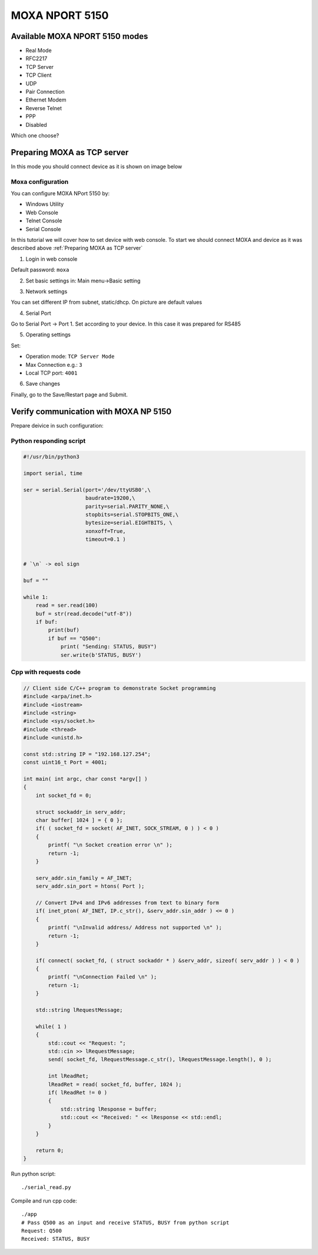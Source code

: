 MOXA NPORT 5150
===============


Available MOXA NPORT 5150 modes
~~~~~~~~~~~~~~~~~~~~~~~~~~~~~~~

- Real Mode
- RFC2217
- TCP Server
- TCP Client
- UDP
- Pair Connection 
- Ethernet Modem
- Reverse Telnet
- PPP
- Disabled

Which one choose?

.. image:: ./modes_tree.png


Preparing MOXA as TCP server
~~~~~~~~~~~~~~~~~~~~~~~~~~~~

In this mode you should connect device as it is shown on image below

.. image:: ./moxa_tcp_server_general.png

    

Moxa configuration
------------------

You can configure MOXA NPort 5150 by:

- Windows Utility
- Web Console
- Telnet Console
- Serial Console


In this tutorial we will cover how to set device with web console. To start we should connect MOXA and device as it was described above :ref:`Preparing MOXA as TCP server`


1. Login in web console

.. image:: ./login_web_console.png

Default password: ``moxa``

2. Set basic settings in: Main menu->Basic setting 

.. image:: ./basic_settings.png


3. Network settings

You can set different IP from subnet, static/dhcp. On picture are default values

.. image:: ./network_settings.png


4. Serial Port

Go to Serial Port -> Port 1. Set according to your device. In this case it was prepared for RS485

.. image:: ./serial_settings.png


5. Operating settings

Set:

- Operation mode: ``TCP Server Mode``
- Max Connection e.g.: ``3``
- Local TCP port: ``4001``

.. image:: ./operating_settings.png



6. Save changes

Finally, go to the Save/Restart page and Submit.


Verify communication with MOXA NP 5150
~~~~~~~~~~~~~~~~~~~~~~~~~~~~~~~~~~~~~~

Prepare deivice in such configuration:

.. image:: ./moxa_tcp_server_verification.png




Python responding script
------------------------

.. code-block:: python

    #!/usr/bin/python3

    import serial, time

    ser = serial.Serial(port='/dev/ttyUSB0',\
                        baudrate=19200,\
                        parity=serial.PARITY_NONE,\
                        stopbits=serial.STOPBITS_ONE,\
                        bytesize=serial.EIGHTBITS, \
                        xonxoff=True,
                        timeout=0.1 )


    # `\n` -> eol sign

    buf = ""

    while 1:
        read = ser.read(100)
        buf = str(read.decode("utf-8"))
        if buf:
            print(buf)
            if buf == "Q500":
                print( "Sending: STATUS, BUSY")
                ser.write(b'STATUS, BUSY')


Cpp with requests code
----------------------

.. code-block:: cpp

    // Client side C/C++ program to demonstrate Socket programming
    #include <arpa/inet.h>
    #include <iostream>
    #include <string>
    #include <sys/socket.h>
    #include <thread>
    #include <unistd.h>

    const std::string IP = "192.168.127.254";
    const uint16_t Port = 4001;

    int main( int argc, char const *argv[] )
    {
        int socket_fd = 0;
        
        struct sockaddr_in serv_addr;
        char buffer[ 1024 ] = { 0 };
        if( ( socket_fd = socket( AF_INET, SOCK_STREAM, 0 ) ) < 0 )
        {
            printf( "\n Socket creation error \n" );
            return -1;
        }

        serv_addr.sin_family = AF_INET;
        serv_addr.sin_port = htons( Port );

        // Convert IPv4 and IPv6 addresses from text to binary form
        if( inet_pton( AF_INET, IP.c_str(), &serv_addr.sin_addr ) <= 0 )
        {
            printf( "\nInvalid address/ Address not supported \n" );
            return -1;
        }

        if( connect( socket_fd, ( struct sockaddr * ) &serv_addr, sizeof( serv_addr ) ) < 0 )
        {
            printf( "\nConnection Failed \n" );
            return -1;
        }

        std::string lRequestMessage;

        while( 1 )
        {
            std::cout << "Request: ";
            std::cin >> lRequestMessage;
            send( socket_fd, lRequestMessage.c_str(), lRequestMessage.length(), 0 );

            int lReadRet;
            lReadRet = read( socket_fd, buffer, 1024 );
            if( lReadRet != 0 )
            {
                std::string lResponse = buffer;
                std::cout << "Received: " << lResponse << std::endl;
            }
        }

        return 0;
    }



Run python script::
    
    ./serial_read.py

Compile and run cpp code::

    ./app
    # Pass Q500 as an input and receive STATUS, BUSY from python script
    Request: Q500
    Received: STATUS, BUSY


